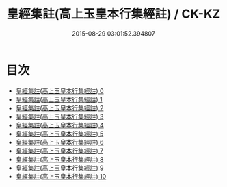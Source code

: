#+TITLE: 皇經集註(高上玉皇本行集經註) / CK-KZ

#+DATE: 2015-08-29 03:01:52.394807
* 目次
 - [[file:KR5h0009_000.txt][皇經集註(高上玉皇本行集經註) 0]]
 - [[file:KR5h0009_001.txt][皇經集註(高上玉皇本行集經註) 1]]
 - [[file:KR5h0009_002.txt][皇經集註(高上玉皇本行集經註) 2]]
 - [[file:KR5h0009_003.txt][皇經集註(高上玉皇本行集經註) 3]]
 - [[file:KR5h0009_004.txt][皇經集註(高上玉皇本行集經註) 4]]
 - [[file:KR5h0009_005.txt][皇經集註(高上玉皇本行集經註) 5]]
 - [[file:KR5h0009_006.txt][皇經集註(高上玉皇本行集經註) 6]]
 - [[file:KR5h0009_007.txt][皇經集註(高上玉皇本行集經註) 7]]
 - [[file:KR5h0009_008.txt][皇經集註(高上玉皇本行集經註) 8]]
 - [[file:KR5h0009_009.txt][皇經集註(高上玉皇本行集經註) 9]]
 - [[file:KR5h0009_010.txt][皇經集註(高上玉皇本行集經註) 10]]
